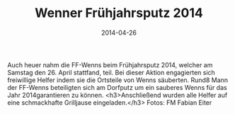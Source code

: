 #+TITLE: Wenner Frühjahrsputz 2014
#+DATE: 2014-04-26
#+FACEBOOK_URL: 

Auch heuer nahm die FF-Wenns beim Frühjahrsputz 2014, welcher am Samstag den 26. April stattfand, teil. Bei dieser Aktion engagierten sich freiwillige Helfer indem sie die Ortsteile von Wenns säuberten. Rund8 Mann der FF-Wenns beteiligten sich am Dorfputz um ein sauberes Wenns für das Jahr 2014garantieren zu können.
<h3>Anschließend wurden alle Helfer auf eine schmackhafte Grilljause eingeladen.</h3>
Fotos: FM Fabian Eiter
